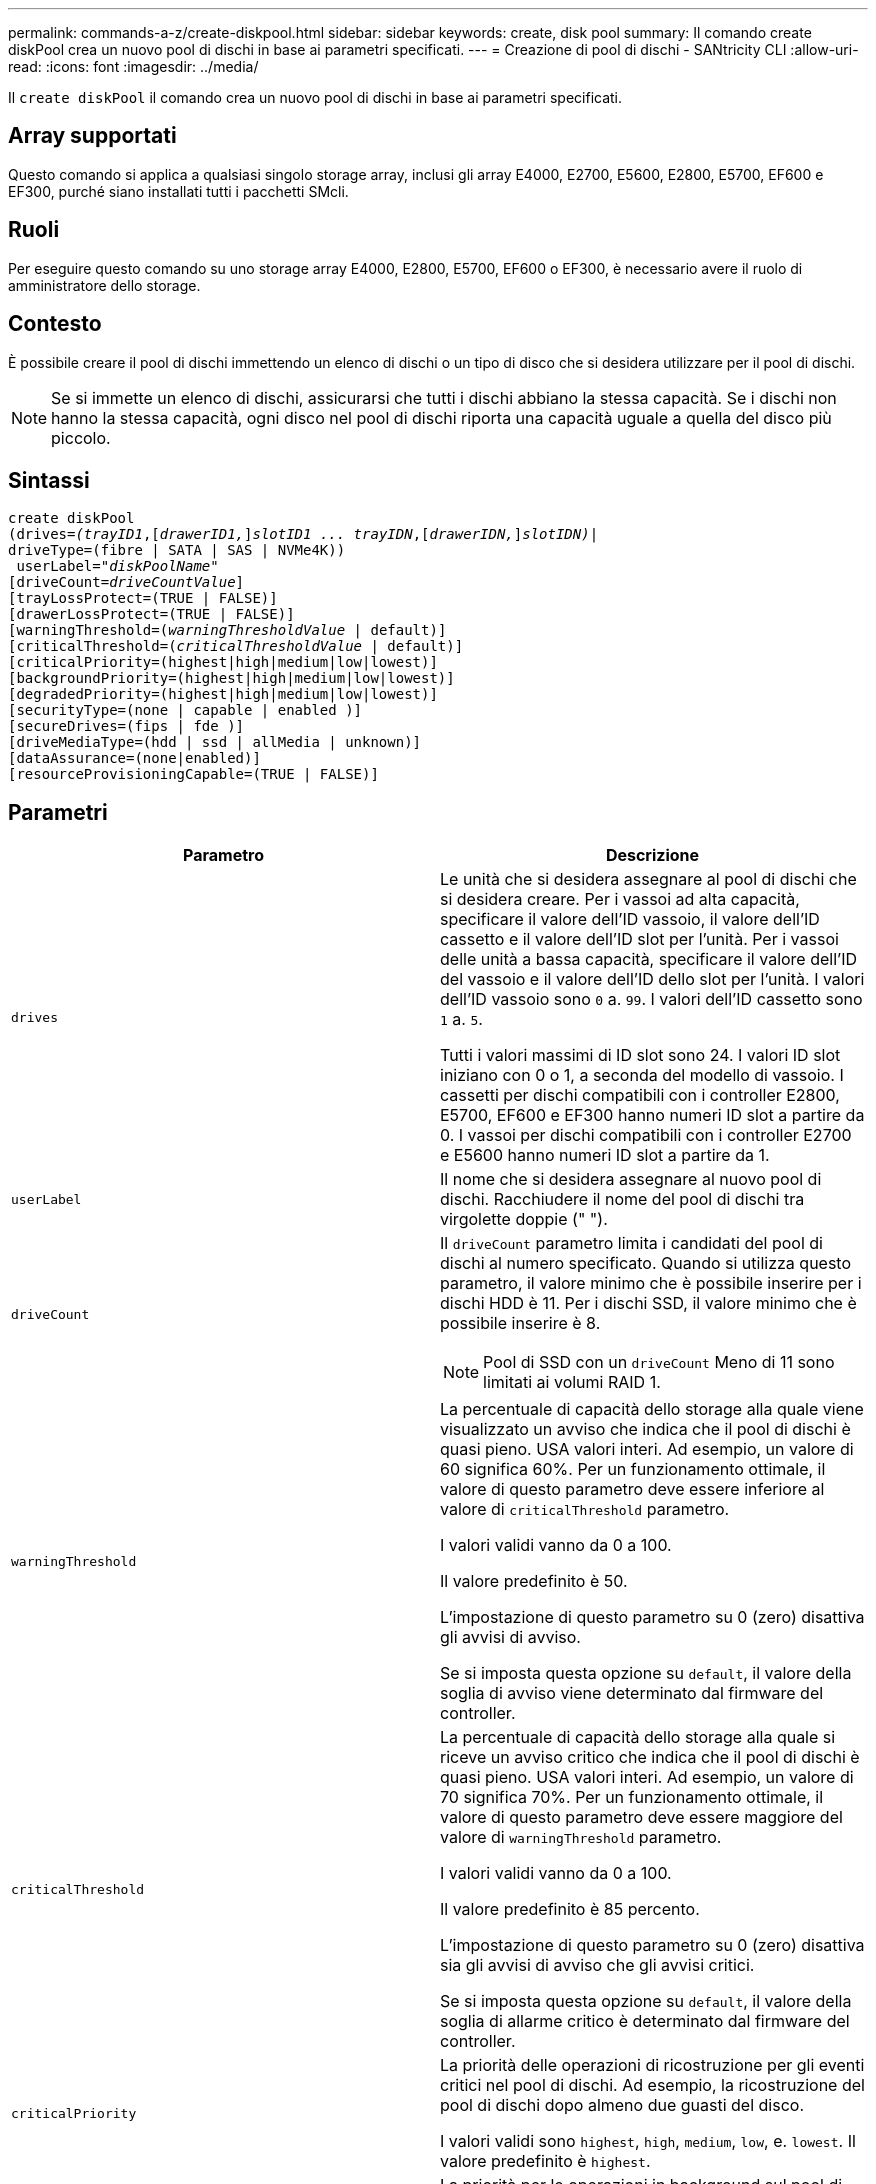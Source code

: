 ---
permalink: commands-a-z/create-diskpool.html 
sidebar: sidebar 
keywords: create, disk pool 
summary: Il comando create diskPool crea un nuovo pool di dischi in base ai parametri specificati. 
---
= Creazione di pool di dischi - SANtricity CLI
:allow-uri-read: 
:icons: font
:imagesdir: ../media/


[role="lead"]
Il `create diskPool` il comando crea un nuovo pool di dischi in base ai parametri specificati.



== Array supportati

Questo comando si applica a qualsiasi singolo storage array, inclusi gli array E4000, E2700, E5600, E2800, E5700, EF600 e EF300, purché siano installati tutti i pacchetti SMcli.



== Ruoli

Per eseguire questo comando su uno storage array E4000, E2800, E5700, EF600 o EF300, è necessario avere il ruolo di amministratore dello storage.



== Contesto

È possibile creare il pool di dischi immettendo un elenco di dischi o un tipo di disco che si desidera utilizzare per il pool di dischi.

[NOTE]
====
Se si immette un elenco di dischi, assicurarsi che tutti i dischi abbiano la stessa capacità. Se i dischi non hanno la stessa capacità, ogni disco nel pool di dischi riporta una capacità uguale a quella del disco più piccolo.

====


== Sintassi

[source, cli, subs="+macros"]
----
create diskPool
(drives=pass:quotes[_(trayID1_],pass:quotes[[_drawerID1,_]]pass:quotes[_slotID1 ... trayIDN_],pass:quotes[[_drawerIDN,_]]pass:quotes[_slotIDN)_]|
driveType=(fibre | SATA | SAS | NVMe4K))
 userLabel=pass:quotes[_"diskPoolName"_]
[driveCount=pass:quotes[_driveCountValue_]]
[trayLossProtect=(TRUE | FALSE)]
[drawerLossProtect=(TRUE | FALSE)]
[warningThreshold=(pass:quotes[_warningThresholdValue_] | default)]
[criticalThreshold=(pass:quotes[_criticalThresholdValue_] | default)]
[criticalPriority=(highest|high|medium|low|lowest)]
[backgroundPriority=(highest|high|medium|low|lowest)]
[degradedPriority=(highest|high|medium|low|lowest)]
[securityType=(none | capable | enabled )]
[secureDrives=(fips | fde )]
[driveMediaType=(hdd | ssd | allMedia | unknown)]
[dataAssurance=(none|enabled)]
[resourceProvisioningCapable=(TRUE | FALSE)]
----


== Parametri

|===
| Parametro | Descrizione 


 a| 
`drives`
 a| 
Le unità che si desidera assegnare al pool di dischi che si desidera creare. Per i vassoi ad alta capacità, specificare il valore dell'ID vassoio, il valore dell'ID cassetto e il valore dell'ID slot per l'unità. Per i vassoi delle unità a bassa capacità, specificare il valore dell'ID del vassoio e il valore dell'ID dello slot per l'unità. I valori dell'ID vassoio sono `0` a. `99`. I valori dell'ID cassetto sono `1` a. `5`.

Tutti i valori massimi di ID slot sono 24. I valori ID slot iniziano con 0 o 1, a seconda del modello di vassoio. I cassetti per dischi compatibili con i controller E2800, E5700, EF600 e EF300 hanno numeri ID slot a partire da 0. I vassoi per dischi compatibili con i controller E2700 e E5600 hanno numeri ID slot a partire da 1.



 a| 
`userLabel`
 a| 
Il nome che si desidera assegnare al nuovo pool di dischi. Racchiudere il nome del pool di dischi tra virgolette doppie (" ").



 a| 
`driveCount`
 a| 
Il `driveCount` parametro limita i candidati del pool di dischi al numero specificato. Quando si utilizza questo parametro, il valore minimo che è possibile inserire per i dischi HDD è 11. Per i dischi SSD, il valore minimo che è possibile inserire è 8.

[NOTE]
====
Pool di SSD con un `driveCount` Meno di 11 sono limitati ai volumi RAID 1.

====


 a| 
`warningThreshold`
 a| 
La percentuale di capacità dello storage alla quale viene visualizzato un avviso che indica che il pool di dischi è quasi pieno. USA valori interi. Ad esempio, un valore di 60 significa 60%. Per un funzionamento ottimale, il valore di questo parametro deve essere inferiore al valore di `criticalThreshold` parametro.

I valori validi vanno da 0 a 100.

Il valore predefinito è 50.

L'impostazione di questo parametro su 0 (zero) disattiva gli avvisi di avviso.

Se si imposta questa opzione su `default`, il valore della soglia di avviso viene determinato dal firmware del controller.



 a| 
`criticalThreshold`
 a| 
La percentuale di capacità dello storage alla quale si riceve un avviso critico che indica che il pool di dischi è quasi pieno. USA valori interi. Ad esempio, un valore di 70 significa 70%. Per un funzionamento ottimale, il valore di questo parametro deve essere maggiore del valore di `warningThreshold` parametro.

I valori validi vanno da 0 a 100.

Il valore predefinito è 85 percento.

L'impostazione di questo parametro su 0 (zero) disattiva sia gli avvisi di avviso che gli avvisi critici.

Se si imposta questa opzione su `default`, il valore della soglia di allarme critico è determinato dal firmware del controller.



 a| 
`criticalPriority`
 a| 
La priorità delle operazioni di ricostruzione per gli eventi critici nel pool di dischi. Ad esempio, la ricostruzione del pool di dischi dopo almeno due guasti del disco.

I valori validi sono `highest`, `high`, `medium`, `low`, e. `lowest`. Il valore predefinito è `highest`.



 a| 
`backgroundPriority`
 a| 
La priorità per le operazioni in background sul pool di dischi.

I valori validi sono `highest`, `high`, `medium`, `low`, e. `lowest`. Il valore predefinito è `low`.



 a| 
`degradedPriority`
 a| 
La priorità per le attività degradate sul pool di dischi. Ad esempio, ricostruzione del pool di dischi dopo guasti a un disco.

I valori validi sono `highest`, `high`, `medium`, `low`, e. `lowest`. Il valore predefinito è `high`.



 a| 
`securityType`
 a| 
L'impostazione per specificare il livello di protezione durante la creazione del pool di dischi. Tutti i volumi candidati per il pool di dischi avranno il tipo di protezione specificato.

Queste impostazioni sono valide:

* `none` -- i candidati al volume non sono sicuri.
* `capable` -- i volumi candidati sono in grado di impostare la protezione, ma la protezione non è stata attivata.
* `enabled` -- la sicurezza è abilitata per i volumi candidati.


Il valore predefinito è `none`.



 a| 
`secureDrives`
 a| 
Il tipo di dischi sicuri da utilizzare nel gruppo di volumi. Queste impostazioni sono valide:

* `fips` -- per utilizzare solo dischi conformi a FIPS.
* `fde` -- per utilizzare dischi compatibili con FDE.


[NOTE]
====
Utilizzare questo parametro insieme a `securityType` parametro. Se si specifica `none` per `securityType` il valore di `secureDrives` il parametro viene ignorato, perché non è necessario che i pool di dischi non sicuri abbiano specificato tipi di dischi sicuri.

====
[NOTE]
====
Questo parametro viene ignorato, a meno che non si utilizzi anche l' `driveCount` parametro. Se si specificano le unità da utilizzare per il pool di dischi invece di fornire un conteggio, specificare il tipo di unità appropriato nell'elenco di selezione in base al tipo di protezione desiderato.

====


 a| 
`driveMediaType`
 a| 
Il tipo di disco che si desidera utilizzare per il pool di dischi.

È necessario utilizzare questo parametro quando si dispone di più tipi di dischi nell'array di storage.

Questi supporti sono validi:

* `hdd` -- utilizzare questa opzione se si dispone di dischi rigidi.
* `ssd` -- utilizzare questa opzione se si dispone di dischi a stato solido.
* `unknown` -- utilizzare questa opzione se non si è sicuri dei tipi di supporti presenti nel vassoio dell'unità
* `allMedia` -- utilizzare questa opzione se si desidera utilizzare tutti i tipi di supporti presenti nel vassoio dell'unità


Il valore predefinito è `hdd`.

[NOTE]
====
Il firmware del controller non si mescola `hdd` e. `ssd` dischi nello stesso pool di dischi, indipendentemente dall'impostazione selezionata.

====


 a| 
`resourceProvisioningCapable`
 a| 
L'impostazione per specificare se le funzionalità di provisioning delle risorse sono attivate. Per disattivare il provisioning delle risorse, impostare questo parametro su `FALSE`. Il valore predefinito è `TRUE`.

|===


== Note

Ciascun nome del pool di dischi deve essere univoco. È possibile utilizzare qualsiasi combinazione di caratteri alfanumerici, caratteri di sottolineatura (_), trattini (-) e cancelletto ( n.) per l'etichetta utente. Le etichette dell'utente possono contenere un massimo di 30 caratteri.

Se i parametri specificati non possono essere soddisfatti da nessuna delle unità candidate disponibili, il comando non riesce. In genere, tutti i dischi che corrispondono agli attributi della qualità del servizio vengono restituiti come candidati principali. Tuttavia, se si specifica un elenco di unità, alcune delle unità disponibili restituite come candidate potrebbero non corrispondere alla qualità degli attributi del servizio.

Se non si specifica un valore per un parametro opzionale, viene assegnato un valore predefinito.



== Dischi

Quando si utilizza `driveType` parametro, tutti i dischi non assegnati di quel tipo vengono utilizzati per creare il pool di dischi. Se si desidera limitare il numero di dischi trovati da `driveType` nel pool di dischi, è possibile specificare il numero di dischi che utilizzano `driveCount` parametro. È possibile utilizzare `driveCount` solo quando si utilizza `driveType` parametro.

Il `drives` il parametro supporta sia i vassoi per dischi ad alta capacità che quelli a bassa capacità. Un vassoio per dischi ad alta capacità dispone di cassetti che trattengono le unità. I cassetti scorrono fuori dal vassoio dell'unità per consentire l'accesso alle unità. Un vassoio per unità a bassa capacità non dispone di cassetti. Per un vassoio dell'unità ad alta capacità, è necessario specificare l'identificativo (ID) del vassoio dell'unità, l'ID del cassetto e l'ID dello slot in cui si trova l'unità. Per un vassoio dell'unità a bassa capacità, è necessario specificare solo l'ID del vassoio dell'unità e l'ID dello slot in cui si trova un'unità. Per un vassoio dell'unità a bassa capacità, un metodo alternativo per identificare una posizione per un'unità consiste nel specificare l'ID del vassoio dell'unità, impostare l'ID del cassetto su `0`E specificare l'ID dello slot in cui si trova un'unità.

Se si immettono le specifiche per un vassoio dell'unità ad alta capacità, ma non è disponibile, il software di gestione dello storage restituisce un messaggio di errore.



== Soglie di avviso del pool di dischi

Ogni pool di dischi dispone di due livelli di avvisi progressivamente gravi per informare gli utenti quando la capacità di storage del pool di dischi si sta avvicinando al pieno. La soglia per un avviso è la percentuale della capacità utilizzata rispetto alla capacità totale utilizzabile nel pool di dischi. Gli avvisi sono i seguenti:

* Attenzione -- questo è il primo livello di avviso. Questo livello indica che la capacità utilizzata in un pool di dischi si sta quasi esaurendo. Quando viene raggiunta la soglia per l'avviso di avviso, viene generata una condizione di intervento richiesto e un evento viene inviato al software di gestione dello storage. La soglia di avviso viene superata dalla soglia critica. La soglia di avviso predefinita è 50%.
* Critico -- questo è il livello di allarme più grave. Questo livello indica che la capacità utilizzata in un pool di dischi si sta quasi esaurendo. Quando viene raggiunta la soglia per l'avviso critico, viene generata una condizione di attenzione necessaria e un evento viene inviato al software di gestione dello storage. La soglia di avviso viene superata dalla soglia critica. La soglia predefinita per l'avviso critico è 85%.


Per essere efficace, il valore di un avviso di avviso deve essere sempre inferiore al valore di un avviso critico. Se il valore per l'avviso di avviso è uguale al valore per un avviso critico, viene inviato solo l'avviso critico.



== Operazioni in background del pool di dischi

I pool di dischi supportano queste operazioni in background:

* Ricostruzione
* IAF (Instant Availability Format)
* Formato
* Espansione dinamica della capacità (DCE)
* Dynamic Volume Expansion (DVE) (per i pool di dischi, il DVE non è un'operazione in background, ma il DVE è supportato come operazione sincrona).


I pool di dischi non accodano i comandi in background. È possibile avviare diversi comandi in background in sequenza, ma avviando più operazioni in background alla volta si ritarda il completamento dei comandi avviati in precedenza. Le operazioni in background supportate hanno i seguenti livelli di priorità relativa:

. Ricostruzione
. Formato
. IAF
. DCE




== Tipo di sicurezza

Utilizzare `securityType` parametro per specificare le impostazioni di sicurezza per lo storage array.

Prima di poter impostare `securityType` parametro a. `enabled`, è necessario creare una chiave di sicurezza dello storage array. Utilizzare `create storageArray securityKey` comando per creare una chiave di sicurezza dello storage array. Questi comandi sono correlati alla chiave di sicurezza:

* `create storageArray securityKey`
* `export storageArray securityKey`
* `import storageArray securityKey`
* `set storageArray securityKey`
* `enable volumeGroup [volumeGroupName] security`
* `enable diskPool [diskPoolName] security`




== Dischi sicuri

Le unità compatibili con la protezione possono essere dischi con crittografia completa del disco (FDE) o dischi FIPS (Federal Information Processing Standard). Utilizzare `secureDrives` parametro per specificare il tipo di dischi protetti da utilizzare. I valori che è possibile utilizzare sono `fips` e. `fde`.



== Esempio di comando

[listing]
----
create diskPool driveType=SAS userLabel="FIPS_Pool" driveCount=11 securityType=capable secureDrives=fips;
----


== Livello minimo del firmware

7.83

8.20 aggiunge questi parametri:

* `trayLossProtect`
* `drawerLossProtect`


8.25 aggiunge `secureDrives` parametro.

8.63 aggiunge `resourceProvisioningCapable` parametro.

11.73 aggiorna `driveCount` parametro.
